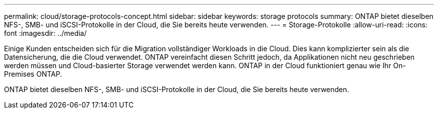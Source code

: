 ---
permalink: cloud/storage-protocols-concept.html 
sidebar: sidebar 
keywords: storage protocols 
summary: ONTAP bietet dieselben NFS-, SMB- und iSCSI-Protokolle in der Cloud, die Sie bereits heute verwenden. 
---
= Storage-Protokolle
:allow-uri-read: 
:icons: font
:imagesdir: ../media/


[role="lead"]
Einige Kunden entscheiden sich für die Migration vollständiger Workloads in die Cloud. Dies kann komplizierter sein als die Datensicherung, die die Cloud verwendet. ONTAP vereinfacht diesen Schritt jedoch, da Applikationen nicht neu geschrieben werden müssen und Cloud-basierter Storage verwendet werden kann. ONTAP in der Cloud funktioniert genau wie Ihr On-Premises ONTAP.

ONTAP bietet dieselben NFS-, SMB- und iSCSI-Protokolle in der Cloud, die Sie bereits heute verwenden.
